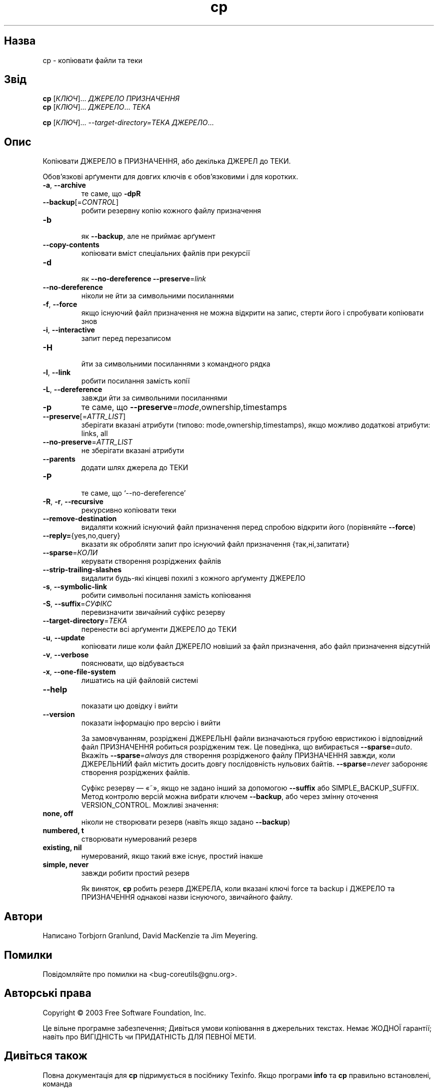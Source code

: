 ." © 2005-2007 DLOU, GNU FDL
." URL: <http://docs.linux.org.ua/index.php/Man_Contents>
." Supported by <docs@linux.org.ua>
."
." Permission is granted to copy, distribute and/or modify this document
." under the terms of the GNU Free Documentation License, Version 1.2
." or any later version published by the Free Software Foundation;
." with no Invariant Sections, no Front-Cover Texts, and no Back-Cover Texts.
." 
." A copy of the license is included  as a file called COPYING in the
." main directory of the man-pages-* source package.
."
." This manpage has been automatically generated by wiki2man.py
." This tool can be found at: <http://wiki2man.sourceforge.net>
." Please send any bug reports, improvements, comments, patches, etc. to
." E-mail: <wiki2man-develop@lists.sourceforge.net>.

.TH "cp" "1" "2007-10-27-16:31" "© 2005-2007 DLOU, GNU FDL" "2007-10-27-16:31"

." .\" DO NOT MODIFY THIS FILE!  It was generated by help2man 1.022. 

." .\" Translation 2004 Ilya Korniyko <k_ilya@ukr.net> 

." .TH CP "1" "Травень 2003" "cp (coreutils) 5.0" FSF 

.SH " Назва "
.PP

cp \- копіювати файли та теки 

.SH " Звід "
.PP

\fBcp\fR [\fIКЛЮЧ\fR]... \fIДЖЕРЕЛО ПРИЗНАЧЕННЯ\fR 
.br
 \fBcp\fR [\fIКЛЮЧ\fR]... \fIДЖЕРЕЛО\fR... \fIТЕКА\fR 
.br
 
\fBcp\fR [\fIКЛЮЧ\fR]... \fI\-\-target\-directory=ТЕКА ДЖЕРЕЛО\fR... 

.SH " Опис "
.PP

." .\" Add any additional description here 

Копіювати ДЖЕРЕЛО в ПРИЗНАЧЕННЯ, або декілька ДЖЕРЕЛ до ТЕКИ. 

Обов'язкові арґументи для довгих ключів є обов'язковими і для коротких. 

.TP
.B \fB\-a\fR, \fB\-\-archive\fR 
 те саме, що \fB\-dpR\fR 
.TP
.B \fB\-\-backup\fR[=\fICONTROL\fR] 
 робити резервну копію кожного файлу призначення 
.TP
.B \fB\-b\fR 
 як \fB\-\-backup\fR, але не приймає арґумент 
.TP
.B \fB\-\-copy\-contents\fR 
 копіювати вміст спеціальних файлів при рекурсії 
.TP
.B \fB\-d\fR 
 як \fB\-\-no\-dereference\fR \fB\-\-preserve\fR=\fIlink\fR 
.TP
.B \fB\-\-no\-dereference\fR 
 ніколи не йти за символьними посиланнями 
.TP
.B \fB\-f\fR, \fB\-\-force\fR 
 якщо існуючий файл призначення не можна  відкрити на запис, стерти його і спробувати копіювати знов 
.TP
.B \fB\-i\fR, \fB\-\-interactive\fR 
 запит перед перезаписом 
.TP
.B \fB\-H\fR 
 йти за символьними посиланнями з командного рядка 
.TP
.B \fB\-l\fR, \fB\-\-link\fR 
 робити посилання замість копії 
.TP
.B \fB\-L\fR, \fB\-\-dereference\fR 
 завжди йти за символьними посиланнями 
.TP
.B \fB\-p\fR
те саме, що \fB\-\-preserve\fR=\fImode\fR,ownership,timestamps 
.TP
.B \fB\-\-preserve\fR[=\fIATTR_LIST\fR] 
 зберігати вказані атрибути (типово: mode,ownership,timestamps), якщо можливо додаткові атрибути: links, all 
.TP
.B \fB\-\-no\-preserve\fR=\fIATTR_LIST\fR 
 не зберігати вказані атрибути 
.TP
.B \fB\-\-parents\fR 
 додати шлях джерела до ТЕКИ 
.TP
.B \fB\-P\fR 
 те саме, що `\-\-no\-dereference' 
.TP
.B \fB\-R\fR, \fB\-r\fR, \fB\-\-recursive\fR 
 рекурсивно копіювати теки 
.TP
.B \fB\-\-remove\-destination\fR 
 видаляти кожний існуючий файл призначення перед  спробою відкрити його (порівняйте \fB\-\-force\fR) 
.TP
.B \fB\-\-reply=\fR{yes,no,query} 
 вказати як обробляти запит про існуючий файл призначення {так,ні,запитати} 
.TP
.B \fB\-\-sparse\fR=\fIКОЛИ\fR 
 керувати створення розріджених файлів  
.TP
.B \fB\-\-strip\-trailing\-slashes\fR 
 видалити будь\-які кінцеві похилі з кожного арґументу ДЖЕРЕЛО 
.TP
.B \fB\-s\fR, \fB\-\-symbolic\-link\fR 
 робити символьні посилання замість копіювання 
.TP
.B \fB\-S\fR, \fB\-\-suffix\fR=\fIСУФІКС\fR 
 перевизначити звичайний суфікс резерву 
.TP
.B \fB\-\-target\-directory\fR=\fIТЕКА\fR 
 перенести всі арґументи ДЖЕРЕЛО до ТЕКИ 
.TP
.B \fB\-u\fR, \fB\-\-update\fR 
 копіювати лише коли файл ДЖЕРЕЛО новіший за файл призначення, або файл призначення  відсутній 
.TP
.B \fB\-v\fR, \fB\-\-verbose\fR 
 пояснювати, що відбувається 
.TP
.B \fB\-x\fR, \fB\-\-one\-file\-system\fR 
 лишатись на цій файловій системі 
.TP
.B \fB\-\-help\fR 
 показати цю довідку і вийти 
.TP
.B \fB\-\-version\fR 
 показати інформацію про версію і вийти 

За замовчуванням, розріджені ДЖЕРЕЛЬНІ файли визначаються грубою
евристикою і відповідний файл ПРИЗНАЧЕННЯ робиться розрідженим теж. Це
поведінка,  що вибирається \fB\-\-sparse\fR=\fIauto\fR. Вкажіть
\fB\-\-sparse\fR=\fIalways\fR для створення розрідженого файлу ПРИЗНАЧЕННЯ
завжди, коли ДЖЕРЕЛЬНИЙ файл містить досить довгу послідовність нульових
байтів. \fB\-\-sparse\fR=\fInever\fR забороняє створення розріджених файлів. 

Суфікс резерву — «~», якщо не задано інший за допомогою \fB\-\-suffix\fR
або SIMPLE_BACKUP_SUFFIX. Метод контролю версій можна вибрати ключем
\fB\-\-backup\fR, або через змінну оточення VERSION_CONTROL. Можливі
значення: 

.TP
.B none, off 
 ніколи не створювати резерв (навіть якщо задано \fB\-\-backup\fR) 
.TP
.B numbered, t 
 створювати нумерований резерв 
.TP
.B existing, nil 
 нумерований, якщо такий вже існує, простий інакше 
.TP
.B simple, never 
 завжди робити простий резерв 

Як виняток, \fBcp\fR робить резерв ДЖЕРЕЛА, коли вказані ключі force та backup
і ДЖЕРЕЛО та ПРИЗНАЧЕННЯ однакові назви існуючого,  звичайного файлу. 

.SH " Автори "
.PP

Написано Torbjorn Granlund, David MacKenzie та Jim Meyering. 

.SH " Помилки "
.PP

Повідомляйте про помилки на <bug\-coreutils@gnu.org>. 

.SH " Авторські права "
.PP

Copyright © 2003 Free Software Foundation, Inc. 
.br
  
Це вільне програмне забезпечення; Дивіться умови копіювання в джерельних текстах.
Немає ЖОДНОЇ гарантії; навіть про ВИГІДНІСТЬ чи ПРИДАТНІСТЬ ДЛЯ ПЕВНОЇ
МЕТИ. 

.SH " Дивіться також "
.PP

Повна документація для \fBcp\fR підримується в посібнику Texinfo. Якщо
програми  \fBinfo\fR та \fBcp\fR правильно встановлені, команда 

\fBinfo cp\fR 

надасть повну довідку.
